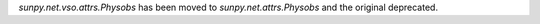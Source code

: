 `sunpy.net.vso.attrs.Physobs` has been moved to `sunpy.net.attrs.Physobs` and the original deprecated.
